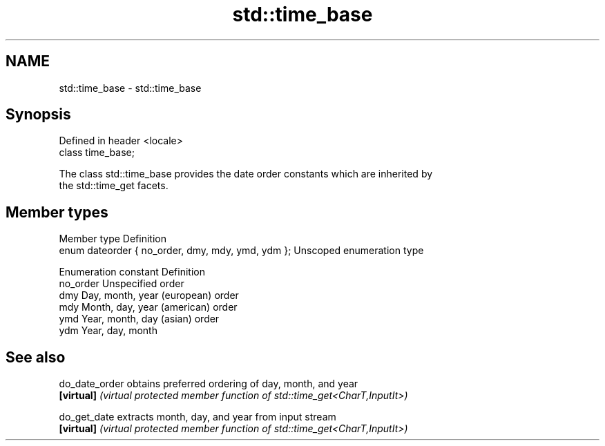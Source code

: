 .TH std::time_base 3 "2024.06.10" "http://cppreference.com" "C++ Standard Libary"
.SH NAME
std::time_base \- std::time_base

.SH Synopsis
   Defined in header <locale>
   class time_base;

   The class std::time_base provides the date order constants which are inherited by
   the std::time_get facets.

.SH Member types

   Member type                                      Definition
   enum dateorder { no_order, dmy, mdy, ymd, ydm }; Unscoped enumeration type

   Enumeration constant Definition
   no_order             Unspecified order
   dmy                  Day, month, year (european) order
   mdy                  Month, day, year (american) order
   ymd                  Year, month, day (asian) order
   ydm                  Year, day, month

.SH See also

   do_date_order obtains preferred ordering of day, month, and year
   \fB[virtual]\fP     \fI(virtual protected member function of std::time_get<CharT,InputIt>)\fP

   do_get_date   extracts month, day, and year from input stream
   \fB[virtual]\fP     \fI(virtual protected member function of std::time_get<CharT,InputIt>)\fP

